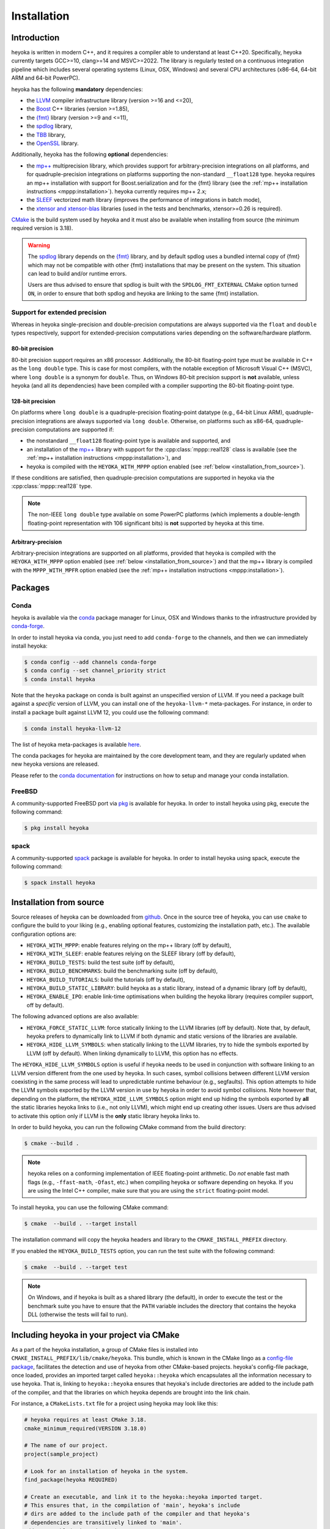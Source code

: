 .. _installation:

Installation
============

Introduction
------------

heyoka is written in modern C++, and it requires a compiler able to understand
at least C++20. Specifically, heyoka currently targets GCC>=10, clang>=14 and MSVC>=2022.
The library is regularly tested on a continuous integration pipeline
which includes several operating systems (Linux, OSX, Windows)
and several CPU architectures (x86-64, 64-bit ARM and 64-bit PowerPC).

heyoka has the following **mandatory** dependencies:

* the `LLVM <https://llvm.org/>`__ compiler infrastructure library (version >=16 and <=20),
* the `Boost <https://www.boost.org/>`__ C++ libraries (version >=1.85),
* the `{fmt} <https://fmt.dev/latest/index.html>`__ library (version >=9 and <=11),
* the `spdlog <https://github.com/gabime/spdlog>`__ library,
* the `TBB <https://github.com/oneapi-src/oneTBB>`__ library,
* the `OpenSSL <https://www.openssl.org/>`__ library.

Additionally, heyoka has the following **optional** dependencies:

* the `mp++ <https://bluescarni.github.io/mppp/>`__ multiprecision library,
  which provides support for arbitrary-precision integrations on all platforms,
  and for quadruple-precision integrations on platforms
  supporting the non-standard ``__float128`` type. heyoka requires
  an mp++ installation with support for Boost.serialization and for the
  {fmt} library
  (see the :ref:`mp++ installation instructions <mppp:installation>`).
  heyoka currently requires mp++ 2.x;
* the `SLEEF <https://sleef.org/>`__ vectorized math library (improves the performance
  of integrations in batch mode),
* the `xtensor and xtensor-blas <https://xtensor.readthedocs.io/en/latest/>`__
  libraries (used in the tests and benchmarks, xtensor>=0.26 is required).

`CMake <https://cmake.org/>`__ is the build system used by heyoka and it must also be available when
installing from source (the minimum required version is 3.18).

.. warning::

   The `spdlog <https://github.com/gabime/spdlog>`__ library depends on the `{fmt} <https://fmt.dev/latest/index.html>`__ library,
   and by default spdlog uses a bundled internal copy of {fmt} which may not be compatible with other {fmt} installations
   that may be present on the system. This situation can lead to build and/or runtime errors.

   Users are thus advised to ensure that spdlog is built with the
   ``SPDLOG_FMT_EXTERNAL`` CMake option turned ``ON``, in order to ensure that both spdlog and heyoka are linking
   to the same {fmt} installation.

.. _ep_support:

Support for extended precision
``````````````````````````````

Whereas in heyoka single-precision and double-precision computations are always supported via the
``float`` and ``double`` types respectively, support for extended-precision
computations varies depending on the software/hardware platform.

80-bit precision
^^^^^^^^^^^^^^^^

80-bit precision support requires an x86 processor. Additionally, the 80-bit floating-point
type must be available in C++ as the ``long double`` type. This is case for most compilers,
with the notable exception of Microsoft Visual C++ (MSVC), where ``long double`` is a synonym for ``double``.
Thus, on Windows 80-bit precision support is **not** available, unless
heyoka (and all its dependencies) have been compiled with a compiler supporting the
80-bit floating-point type.

128-bit precision
^^^^^^^^^^^^^^^^^

On platforms where ``long double`` is a quadruple-precision floating-point datatype (e.g., 64-bit Linux ARM),
quadruple-precision integrations are always supported via ``long double``. Otherwise,
on platforms such as x86-64, quadruple-precision computations are supported if:

* the nonstandard ``__float128`` floating-point type is
  available and supported, and
* an installation of the `mp++ <https://bluescarni.github.io/mppp/>`__ library with support
  for the :cpp:class:`mppp::real128` class is available (see the :ref:`mp++ installation instructions <mppp:installation>`),
  and
* heyoka is compiled with the ``HEYOKA_WITH_MPPP`` option enabled (see :ref:`below <installation_from_source>`).

If these conditions are satisfied, then quadruple-precision computations are supported in heyoka
via the :cpp:class:`mppp::real128` type.

.. note::

   The non-IEEE ``long double`` type available on some PowerPC platforms
   (which implements a double-length floating-point representation with 106
   significant bits) is **not** supported by heyoka at this time.

Arbitrary-precision
^^^^^^^^^^^^^^^^^^^

Arbitrary-precision integrations are supported on all platforms, provided that heyoka
is compiled with the ``HEYOKA_WITH_MPPP`` option enabled (see :ref:`below <installation_from_source>`)
and that the mp++ library is compiled with the ``MPPP_WITH_MPFR`` option enabled
(see the :ref:`mp++ installation instructions <mppp:installation>`).

Packages
--------

Conda
`````

heyoka is available via the `conda <https://docs.conda.io/en/latest/>`__ package manager for Linux, OSX and Windows
thanks to the infrastructure provided by `conda-forge <https://conda-forge.org/>`__.

In order to install heyoka via conda, you just need to add ``conda-forge``
to the channels, and then we can immediately install heyoka:

.. code-block:: console

   $ conda config --add channels conda-forge
   $ conda config --set channel_priority strict
   $ conda install heyoka

Note that the ``heyoka`` package on conda is built against an unspecified version of LLVM. If you need
a package built against a *specific* version of LLVM, you can install one of the ``heyoka-llvm-*``
meta-packages. For instance, in order to install a package built against LLVM 12, you
could use the following command:

.. code-block:: console

   $ conda install heyoka-llvm-12

The list of heyoka meta-packages is available
`here <https://github.com/conda-forge/heyoka-feedstock>`__.

The conda packages for heyoka are maintained by the core development team,
and they are regularly updated when new heyoka versions are released.

Please refer to the `conda documentation <https://docs.conda.io/en/latest/>`__ for instructions
on how to setup and manage
your conda installation.

FreeBSD
```````

A community-supported FreeBSD port via `pkg <https://docs.freebsd.org/en/books/handbook/ports/#pkgng-intro>`__ is available for
heyoka. In order to install heyoka using pkg, execute the following command:

.. code-block:: console

   $ pkg install heyoka

spack
`````

A community-supported `spack <https://github.com/spack/spack>`__ package is available for
heyoka. In order to install heyoka using spack, execute the following command:

.. code-block:: console

   $ spack install heyoka

.. _installation_from_source:

Installation from source
------------------------

Source releases of heyoka can be downloaded from
`github <https://github.com/bluescarni/heyoka/releases>`__.
Once in the source tree
of heyoka, you can use ``cmake`` to configure the build to your liking
(e.g., enabling optional features, customizing the installation
path, etc.). The available configuration options are:

* ``HEYOKA_WITH_MPPP``: enable features relying on the mp++ library (off by default),
* ``HEYOKA_WITH_SLEEF``: enable features relying on the SLEEF library (off by default),
* ``HEYOKA_BUILD_TESTS``: build the test suite (off by default),
* ``HEYOKA_BUILD_BENCHMARKS``: build the benchmarking suite (off by default),
* ``HEYOKA_BUILD_TUTORIALS``: build the tutorials (off by default),
* ``HEYOKA_BUILD_STATIC_LIBRARY``: build heyoka as a static library, instead
  of a dynamic library (off by default),
* ``HEYOKA_ENABLE_IPO``: enable link-time optimisations when building
  the heyoka library (requires compiler support, off by default).

The following advanced options are also available:

* ``HEYOKA_FORCE_STATIC_LLVM``: force statically linking to the LLVM libraries
  (off by default). Note that, by default, heyoka prefers to dynamically link to LLVM
  if both dynamic and static versions of the libraries are available.
* ``HEYOKA_HIDE_LLVM_SYMBOLS``: when statically linking to the LLVM libraries,
  try to hide the symbols exported by LLVM (off by default). When linking dynamically
  to LLVM, this option has no effects.

The ``HEYOKA_HIDE_LLVM_SYMBOLS`` option is useful if heyoka needs to be used in conjunction
with software linking to an LLVM version different from the one used by heyoka. In such
cases, symbol collisions between different LLVM version coexisting in the same process
will lead to unpredictable runtime behaviour (e.g., segfaults). This option attempts
to hide the LLVM symbols exported by the LLVM version in use by heyoka in order to
avoid symbol collisions. Note however that, depending on the platform, the
``HEYOKA_HIDE_LLVM_SYMBOLS`` option might end up hiding the symbols exported by
**all** the static libraries heyoka links to (i.e., not only LLVM),
which might end up creating other issues. Users are thus advised to activate this option
only if LLVM is the **only** static library heyoka links to.

In order to build heyoka, you can run the following CMake command from the
build directory:

.. code-block:: console

   $ cmake --build .

.. note::

   heyoka relies on a conforming implementation of IEEE floating-point
   arithmetic. Do *not* enable fast math flags (e.g., ``-ffast-math``,
   ``-Ofast``, etc.) when compiling heyoka or software depending on heyoka.
   If you are using the Intel C++ compiler, make sure that you are using
   the ``strict`` floating-point model.

To install heyoka, you can use the following CMake command:

.. code-block:: console

   $ cmake  --build . --target install

The installation command will copy the heyoka headers and library to the
``CMAKE_INSTALL_PREFIX`` directory.

If you enabled the ``HEYOKA_BUILD_TESTS`` option, you can run the test suite
with the following command:

.. code-block:: console

   $ cmake  --build . --target test

.. note::

   On Windows, and if heyoka is built as a shared library (the default),
   in order to execute the test or the benchmark suite you have to ensure that the
   ``PATH`` variable includes the directory that contains the heyoka
   DLL (otherwise the tests will fail to run).

Including heyoka in your project via CMake
------------------------------------------

As a part of the heyoka installation, a group of CMake files is installed into
``CMAKE_INSTALL_PREFIX/lib/cmake/heyoka``.
This bundle, which is known in the CMake lingo as a
`config-file package <https://cmake.org/cmake/help/latest/manual/cmake-packages.7.html>`__,
facilitates the detection and use of heyoka from other CMake-based projects.
heyoka's config-file package, once loaded, provides
an imported target called ``heyoka::heyoka`` which encapsulates all the information
necessary to use heyoka. That is, linking to
``heyoka::heyoka`` ensures that heyoka's include directories are added to the include
path of the compiler, and that the libraries
on which heyoka depends are brought into the link chain.

For instance, a ``CMakeLists.txt`` file for a project using heyoka
may look like this:

.. code-block:: cmake

   # heyoka requires at least CMake 3.18.
   cmake_minimum_required(VERSION 3.18.0)

   # The name of our project.
   project(sample_project)

   # Look for an installation of heyoka in the system.
   find_package(heyoka REQUIRED)

   # Create an executable, and link it to the heyoka::heyoka imported target.
   # This ensures that, in the compilation of 'main', heyoka's include
   # dirs are added to the include path of the compiler and that heyoka's
   # dependencies are transitively linked to 'main'.
   add_executable(main main.cpp)
   target_link_libraries(main heyoka::heyoka)

heyoka's config-file package also exports the following boolean variables to signal with which optional
dependencies heyoka was compiled:

* ``heyoka_WITH_SLEEF`` if SLEEF support was enabled,
* ``heyoka_WITH_MPPP`` if mp++ support was enabled,
* ``heyoka_WITH_REAL128`` (new in version 0.19) if quadruple-precision
  computations via the :cpp:class:`mppp::real128` type are supported,
* ``heyoka_WITH_REAL`` (new in version 0.20) if arbitrary-precision
  computations via the :cpp:class:`mppp::real` type are supported.

.. versionadded:: 0.17.0

heyoka's config-file package also exports a
``heyoka_LLVM_VERSION_MAJOR`` variable containing
the major number of the LLVM version against which heyoka
was compiled. E.g., if heyoka was compiled against LLVM 13.0.1,
then ``heyoka_LLVM_VERSION_MAJOR`` is ``13``.
